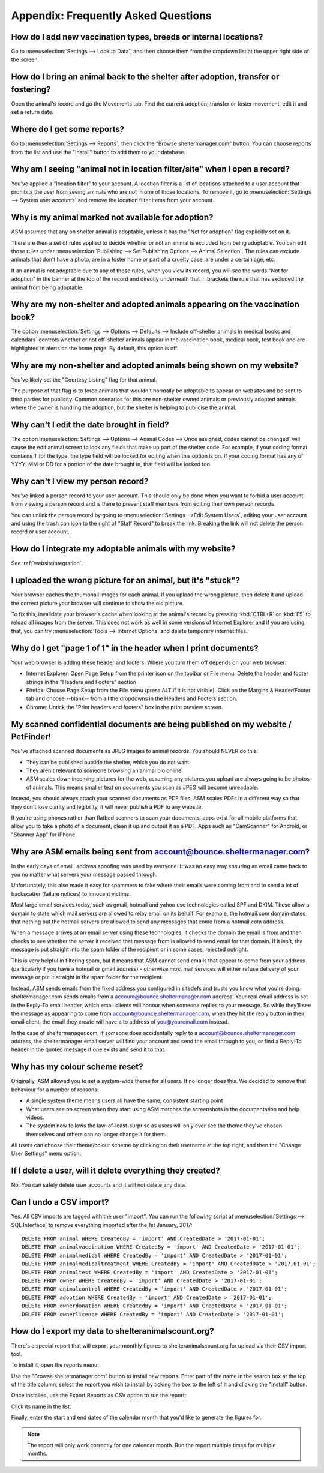 Appendix: Frequently Asked Questions
====================================

How do I add new vaccination types, breeds or internal locations?
-----------------------------------------------------------------

Go to :menuselection:`Settings --> Lookup Data`, and then choose them from the
dropdown list at the upper right side of the screen.

How do I bring an animal back to the shelter after adoption, transfer or fostering?
-----------------------------------------------------------------------------------

Open the animal's record and go the Movements tab. Find the current adoption,
transfer or foster movement, edit it and set a return date.

Where do I get some reports?
----------------------------

Go to :menuselection:`Settings --> Reports`, then click the "Browse
sheltermanager.com" button.  You can choose reports from the list and use the
"Install" button to add them to your database.

Why am I seeing "animal not in location filter/site" when I open a record?
--------------------------------------------------------------------------

You've applied a "location filter" to your account. A location filter is a list
of locations attached to a user account that prohibits the user from seeing
animals who are not in one of those locations. To remove it, go to
:menuselection:`Settings --> System user accounts` and remove the location
filter items from your account.

Why is my animal marked not available for adoption?
---------------------------------------------------

ASM assumes that any on shelter animal is adoptable, unless it has the "Not for
adoption" flag explicitly set on it.

There are then a set of rules applied to decide whether or not an animal is
excluded from being adoptable. You can edit those rules under
:menuselection:`Publishing --> Set Publishing Options --> Animal Selection`.
The rules can exclude animals that don't have a photo, are in a foster home or
part of a cruelty case, are under a certain age, etc.

If an animal is not adoptable due to any of those rules, when you view its
record, you will see the words "Not for adoption" in the banner at the top of
the record and directly underneath that in brackets the rule that has excluded
the animal from being adoptable.

Why are my non-shelter and adopted animals appearing on the vaccination book?
-----------------------------------------------------------------------------

The option :menuselection:`Settings --> Options --> Defaults --> Include
off-shelter animals in medical books and calendars` controls whether or not
off-shelter animals appear in the vaccination book, medical book, test book and
are highlighted in alerts on the home page. By default, this option is off. 

Why are my non-shelter and adopted animals being shown on my website?
---------------------------------------------------------------------

You've likely set the "Courtesy Listing" flag for that animal.

The purpose of that flag is to force animals that wouldn't normally be
adoptable to appear on websites and be sent to third parties for publicity.
Common scenarios for this are non-shelter owned animals or previously adopted
animals where the owner is handling the adoption, but the shelter is helping to
publicise the animal.

Why can't I edit the date brought in field?
-------------------------------------------

The option :menuselection:`Settings --> Options --> Animal Codes --> Once
assigned, codes cannot be changed` will cause the edit animal screen to lock
any fields that make up part of the shelter code. For example, if your coding
format contains T for the type, the type field will be locked for editing when
this option is on. If your coding format has any of YYYY, MM or DD for a
portion of the date brought in, that field will be locked too.

Why can't I view my person record?
----------------------------------

You've linked a person record to your user account. This should only be done when
you want to forbid a user account from viewing a person record and is there to 
prevent staff members from editing their own person records.

You can unlink the person record by going to :menuselection:`Settings -->Edit System Users`,
editing your user account and using the trash can icon to the right of "Staff Record"
to break the link. Breaking the link will not delete the person record or user account.

How do I integrate my adoptable animals with my website?
--------------------------------------------------------

See :ref:`websiteintegration`.

I uploaded the wrong picture for an animal, but it's "stuck"?
-------------------------------------------------------------

Your browser caches the thumbnail images for each animal. If you upload the
wrong picture, then delete it and upload the correct picture your browser will
continue to show the old picture. 

To fix this, invalidate your browser's cache when looking at the animal's
record by pressing :kbd:`CTRL+R` or :kbd:`F5` to reload all images from the
server. This does not work as well in some versions of Internet Explorer and if
you are using that, you can try :menuselection:`Tools --> Internet Options` and
delete temporary internet files.

Why do I get "page 1 of 1" in the header when I print documents?
----------------------------------------------------------------

Your web browser is adding these header and footers. Where you turn them off depends on your
web browser:

* Internet Explorer: Open Page Setup from the printer icon on the toolbar or
  File menu. Delete the header and footer strings in the "Headers and Footers"
  section

* Firefox: Choose Page Setup from the File menu (press ALT if it is not
  visible). Click on the Margins & Header/Footer tab and choose --blank-- from
  all the dropdowns in the Headers and Footers section.

* Chrome: Untick the "Print headers and footers" box in the print preview
  screen.

My scanned confidential documents are being published on my website / PetFinder!
--------------------------------------------------------------------------------

You've attached scanned documents as JPEG images to animal records. You should
NEVER do this!

* They can be published outside the shelter, which you do not want. 

* They aren't relevant to someone browsing an animal bio online.
  
* ASM scales down incoming pictures for the web, assuming any pictures you
  upload are always going to be photos of animals. This means smaller text on
  documents you scan as JPEG will become unreadable.

Instead, you should always attach your scanned documents as PDF files. ASM
scales PDFs in a different way so that they don't lose clarity and legibility,
it will never publish a PDF to any website.

If you're using phones rather than flatbed scanners to scan your documents,
apps exist for all mobile platforms that allow you to take a photo of a
document, clean it up and output it as a PDF. Apps such as "CamScanner" for
Android, or "Scanner App" for iPhone.

Why are ASM emails being sent from account@bounce.sheltermanager.com?
---------------------------------------------------------------------

In the early days of email, address spoofing was used by everyone. It was
an easy way ensuring an email came back to you no matter what servers your
message passed through.

Unfortunately, this also made it easy for spammers to fake where their emails
were coming from and to send a lot of backscatter (failure notices) to innocent
victims.

Most large email services today, such as gmail, hotmail and yahoo use
technologies called SPF and DKIM. These allow a domain to state which mail
servers are allowed to relay email on its behalf. For example, the hotmail.com
domain states that nothing but the hotmail servers are allowed to send 
any messages that come from a hotmail.com address.

When a message arrives at an email server using these technologies, it checks
the domain the email is from and then checks to see whether the server it
received that message from is allowed to send email for that domain. If it
isn't, the message is put straight into the spam folder of the recipient or in
some cases, rejected outright.

This is very helpful in filtering spam, but it means that ASM cannot send
emails that appear to come from your address (particularly if you have a
hotmail or gmail address) - otherwise most mail services will either refuse
delivery of your message or put it straight in the spam folder for the
recipient. 

Instead, ASM sends emails from the fixed address you configured in sitedefs and
trusts you know what you're doing.  sheltermanager.com sends emails from a
account@bounce.sheltermanager.com address. Your real email address is set in
the Reply-To email header, which email clients will honour when someone replies
to your message. So while they'll see the message as appearing to come from
account@bounce.sheltermanager.com, when they hit the reply button in their
email client, the email they create will have a to address of you@youremail.com
instead.

In the case of sheltermanager.com, if someone does accidentally reply to a
account@bounce.sheltermanager.com address, the sheltermanager email server will
find your account and send the email through to you, or find a Reply-To header
in the quoted message if one exists and send it to that.

Why has my colour scheme reset?
-------------------------------

Originally, ASM allowed you to set a system-wide theme for all users. It no
longer does this. We decided to remove that behaviour for a number of reasons:

* A single system theme means users all have the same, consistent starting point 
  
* What users see on screen when they start using ASM matches the screenshots in
  the documentation and help videos.

* The system now follows the law-of-least-surprise as users will only ever see
  the theme they've chosen themselves and others can no longer change it for
  them.

All users can choose their theme/colour scheme by clicking on their username
at the top right, and then the "Change User Settings" menu option.

If I delete a user, will it delete everything they created?
-----------------------------------------------------------

No. You can safely delete user accounts and it will not delete any data.

Can I undo a CSV import?
------------------------

Yes. All CSV imports are tagged with the user "import". You can run the
following script at :menuselection:`Settings --> SQL Interface` to remove
everything imported after the 1st January, 2017::

    DELETE FROM animal WHERE CreatedBy = 'import' AND CreatedDate > '2017-01-01';
    DELETE FROM animalvaccination WHERE CreatedBy = 'import' AND CreatedDate > '2017-01-01';
    DELETE FROM animalmedical WHERE CreatedBy = 'import' AND CreatedDate > '2017-01-01';
    DELETE FROM animalmedicaltreatment WHERE CreatedBy = 'import' AND CreatedDate > '2017-01-01';
    DELETE FROM animaltest WHERE CreatedBy = 'import' AND CreatedDate > '2017-01-01';
    DELETE FROM owner WHERE CreatedBy = 'import' AND CreatedDate > '2017-01-01';
    DELETE FROM animalcontrol WHERE CreatedBy = 'import' AND CreatedDate > '2017-01-01';
    DELETE FROM adoption WHERE CreatedBy = 'import' AND CreatedDate > '2017-01-01';
    DELETE FROM ownerdonation WHERE CreatedBy = 'import' AND CreatedDate > '2017-01-01';
    DELETE FROM ownerlicence WHERE CreatedBy = 'import' AND CreatedDate > '2017-01-01';

How do I export my data to shelteranimalscount.org?
---------------------------------------------------

There's a special report that will export your monthly figures to shelteranimalscount.org
for upload via their CSV import tool.

To install it, open the reports menu:

.. image:: images/sac_1_reports.png

Use the "Browse sheltermanager.com" button to install new reports. Enter part of the
name in the search box at the top of the title column, select the report you wish 
to install by ticking the box to the left of it and clicking the "Install" button.

.. image:: images/sac_2_install.png

Once installed, use the Export Reports as CSV option to run the report:

.. image:: images/sac_3_export.png

Click its name in the list:

.. image:: images/sac_4_run.png

Finally, enter the start and end dates of the calendar month that you'd like to 
generate the figures for.

.. image:: images/sac_5_calendarmonth.png

.. note:: The report will only work correctly for one calendar month. Run the report multiple times for multiple months.

